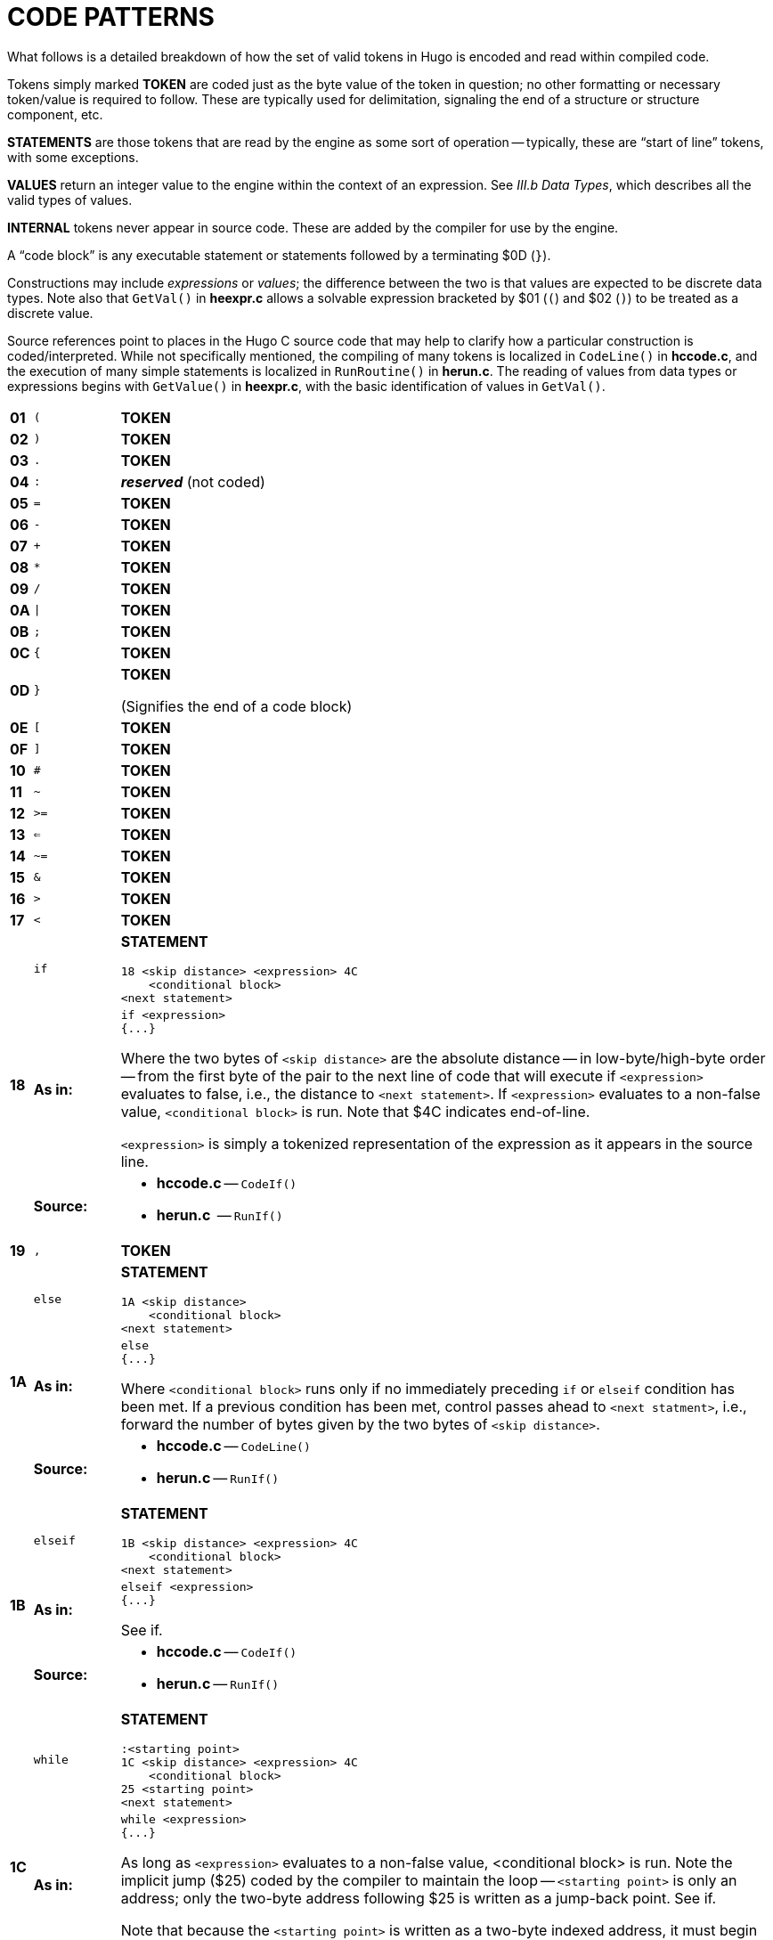 [appendix]
= CODE PATTERNS

// >>> footnotes definitions >>>>>>>>>>>>>>>>>>>>>>>>>>>>>>>>>>>>>>>>>>>>>>>>>>>

// @FOOTNOTE SAME TEXT: 73-77, 80-82 (i.e. 1-5, 8-10)
:fn-eol: pass:q[Pre-v2.3 omitted the `eol#` marker ($4C).]

:fn1: footnote:[{fn-eol}]
:fn2: footnote:[{fn-eol}]
:fn3: footnote:[{fn-eol}]
:fn4: footnote:[{fn-eol}]
:fn5: footnote:[{fn-eol}]
:fn8: footnote:[{fn-eol}]
:fn9: footnote:[{fn-eol}]
:fn10: footnote:[{fn-eol}]

:fn6: footnote:[Not implemented post-v2.2.]

:fn7: pass:q[footnote:[Pre-v2.3 omitted the `eol#` marker ($4C) when used as a statement.]]

:fn11: footnote:[ \
Version 2.5 supports MOD, S3M, and XM-format music modules. \
Version 3.0 and later additionally support MIDI and MP3 files.]

// <<<<<<<<<<<<<<<<<<<<<<<<<<<<<<<<<<<<<<<<<<<<<<<<<<<<<<<<<<<<<<<<<<<<<<<<<<<<<

What follows is a detailed breakdown of how the set of valid tokens in Hugo is encoded and read within compiled code.

Tokens simply marked *TOKEN* are coded just as the byte value of the token in question; no other formatting or necessary token/value is required to follow.
These are typically used for delimitation, signaling the end of a structure or structure component, etc.

*STATEMENTS* are those tokens that are read by the engine as some sort of operation -- typically, these are "`start of line`" tokens, with some exceptions.

// @XREF ADD: "III.b Data Types"

*VALUES* return an integer value to the engine within the context of an expression.
See _III.b Data Types_, which describes all the valid types of values.

*INTERNAL* tokens never appear in source code.
These are added by the compiler for use by the engine.

A "`code block`" is any executable statement or statements followed by a terminating $0D (`}`).

Constructions may include _expressions_ or _values_; the difference between the two is that values are expected to be discrete data types.
Note also that `GetVal()` in *heexpr.c* allows a solvable expression bracketed by $01 (`(`) and $02 (`)`) to be treated as a discrete value.

Source references point to places in the Hugo C source code that may help to clarify how a particular construction is coded/interpreted.
While not specifically mentioned, the compiling of many tokens is localized in `CodeLine()` in *hccode.c*, and the execution of many simple statements is localized in `RunRoutine()` in *herun.c*.
The reading of values from data types or expressions begins with `GetValue()` in *heexpr.c*, with the basic identification of values in `GetVal()`.

// [cols=">m,<m,<a",options=autowidth,grid=none,stripes=even]
[cols="^s,^m,<a",options=autowidth,frame=all,grid=rows,stripes=none]
|===============================================================================
| 01 | (  | *TOKEN*
| 02 | )  | *TOKEN*
| 03 | .  | *TOKEN*
| 04 | :  | _**reserved**_ (not coded)
| 05 | =  | *TOKEN*
| 06 | -  | *TOKEN*
| 07 | +  | *TOKEN*
| 08 | *  | *TOKEN*
| 09 | /  | *TOKEN*
| 0A | \| | *TOKEN*
| 0B | ;  | *TOKEN*
| 0C | {  | *TOKEN*
| 0D | }  | *TOKEN*

(Signifies the end of a code block)
| 0E | [  | *TOKEN*
| 0F | ]  | *TOKEN*
| 10 | #  | *TOKEN*
| 11 | ~  | *TOKEN*
| 12 | >= | *TOKEN*
| 13 | <= | *TOKEN*
| 14 | ~= | *TOKEN*
| 15 | &  | *TOKEN*
| 16 | >  | *TOKEN*
| 17 | <  | *TOKEN*
.3+| 18 | if | *STATEMENT*

..................................
18 <skip distance> <expression> 4C
    <conditional block>
<next statement>
..................................
{blank}

>s| As in:  <a|

[source,hugo]
---------------
if <expression>
{...}
---------------

Where the two bytes of `<skip distance>` are the absolute distance -- in low-byte/high-byte order -- from the first byte of the pair to the next line of code that will execute if `<expression>` evaluates to false, i.e., the distance to `<next statement>`.
If `<expression>` evaluates to a non-false value, `<conditional block>` is run.
Note that $4C indicates end-of-line.

`<expression>` is simply a tokenized representation of the expression as it appears in the source line.

>s| Source: <a|

* *hccode.c* -- `CodeIf()`
* *herun.c*  -- `RunIf()`
// -----------------------------------------------------------------------------
| 19 | ,    | *TOKEN*
.3+| 1A | else | *STATEMENT*

........................
1A <skip distance>
    <conditional block>
<next statement>
........................
{blank}

>s| As in:  <a|

[source,hugo]
---------------
else
{...}
---------------

Where `<conditional block>` runs only if no immediately preceding `if` or `elseif` condition has been met.
If a previous condition has been met, control passes ahead to `<next statment>`, i.e., forward the number of bytes given by the two bytes of `<skip distance>`.

>s| Source: <a|

* *hccode.c* -- `CodeLine()`
* *herun.c* -- `RunIf()`
// -----------------------------------------------------------------------------
.3+| 1B | elseif | *STATEMENT*

..................................
1B <skip distance> <expression> 4C
    <conditional block>
<next statement>
..................................
{blank}

>s| As in:  <a|

[source,hugo]
-------------------
elseif <expression>
{...}
-------------------

// @XREF ADD:
See if.

>s| Source: <a|

* *hccode.c* -- `CodeIf()`
* *herun.c* -- `RunIf()`
// -----------------------------------------------------------------------------
.3+| 1C | while | *STATEMENT*

..................................
:<starting point>
1C <skip distance> <expression> 4C
    <conditional block>
25 <starting point>
<next statement>
..................................
{blank}

>s| As in:  <a|

[source,hugo]
------------------
while <expression>
{...}
------------------

As long as `<expression>` evaluates to a non-false value, <conditional block> is run.
Note the implicit jump ($25) coded by the compiler to maintain the loop -- `<starting point>` is only an address; only the two-byte address following $25 is written as a jump-back point.
See if.

Note that because the `<starting point>` is written as a two-byte indexed address, it must begin on an address boundary, padded with empty ($00) values, if necessary.

>s| Source: <a|

* *hccode.c* -- `CodeWhile()`
* *herun.c* -- `RunIf()`
// -----------------------------------------------------------------------------
.3+| 1D | do | *STATEMENT*

..............................
1D <skip distance>
:<starting point>
    <block>
1C <two bytes> <expression> 4C
<next statement>
..............................
{blank}

>s| As in:  <a|

[source,hugo]
------------------
do
{...}
while <expression>
------------------

If, after `<block>` executes, `<expression>` evaluates to a non-false value, the engine returns to `<starting point>` (which must begin on an address boundary).
The two bytes following while ($1C) match the syntax of the normal while loop, but are undefined for this usage.
Instead, the distance to the next statement is given after the do token ($1D) in the two bytes of `<skip distance>`.

>s| Source: <a|

* *hccode.c* -- `CodeDo()`
* *herun.c* -- `RunDo()`
// -----------------------------------------------------------------------------
.2+| 1E | select | *STATEMENT*

    1E

When encountered by the engine, resets the conditional-statement evaluator, i.e., so that the next case conditional is treated as an `if` instead of an `elseif`.
Note that the variable that follows `select` in a line of source code is not coded here (but it is needed by the compiler to construct subsequent `case` statements).

// @XREF ADD:
See case.

>s| Source: <a|

* *hccode.c* -- `CodeSelect()`
* *herun.c* -- `RunIf()`
// -----------------------------------------------------------------------------
.2+| 1F | case | *STATEMENT*

Treated identically by the engine to `elseif` once a select `token` ($1E) has reset the conditional-statement evaluator to no previous matches.

In other words, what the compiler does is take:

    select <expression>
        case <test1>
            <first conditional block>
        case <test2>
            <second conditional block>
        ...
        case else
            <default conditional block>

and restructure it into:

    1F <skip distance> <expression> 05 <test1> 4C
        <first conditional block>
    1F <skip distance> <expression> 05 <test2> 4C
        <second conditional block>
    1A <skip distance>
        <default conditional block>

Note that $1A is the `else` token, $05 is the `=` token, and that the two bytes of `<skip distance>` give the distance to the next `case`.

>s| Source: <a|

* *hccode.c* -- `CodeSelect()`
* *herun.c* -- `RunIf()`
// -----------------------------------------------------------------------------
.3+| 20 | for | *STATEMENT*

..................................
<assignment>
:<starting point>
20 <skip distance> <expression> 4C
    <conditional block>
    <modifying expression>
    25 <starting point>
<next statement>
..................................
{blank}

>s| As in:  <a|

[source,hugo]
------------------
for (<assign>; <expr>; <modifying>)
{...}
------------------

// @XREF ADD: see `if`

The `<assignment>`, if given in the source code, is coded as a regular executable assignment of some data type.
Again, nothing is explicitly coded at `<starting point>` -- it is simply a reference point for the `jump` ($25) to return to.
The `for` ($20) line operates as a regular conditional test (see `if`).
The `<modifying expression>` is appended after the conditional block is coded.
This, like the `<assignment>` is simply a regular executable assignment.

>s| Source: <a|

* *hccode.c* -- `CodeFor()`
* *herun.c* -- `RunIf()`
// -----------------------------------------------------------------------------
.2+| 21 | return | *STATEMENT*

..................
21 <expression> 4C
..................
{blank}

>s| As in:  <a|

[source,hugo]
------------------
return <expression>
------------------

Where `<expression>` is optional, so that a standalone return order can be coded as:

    21 4C

{blank}
// -----------------------------------------------------------------------------

| 22 | break | *STATEMENT*

    22

{blank}
// -----------------------------------------------------------------------------
| 23 | and  | *TOKEN*
| 24 | or   | *TOKEN*
.2+| 25 | jump | *STATEMENT*

............
25 <address>
............
{blank}

>s| As in:  <a|

[source,hugo]
------------------
jump <label>
------------------

Where `<address>` is two bytes giving the indexed address of the next statement to be executed. +
(The `<label>` is coded as `<address>`.)
// -----------------------------------------------------------------------------
| 26 | run | *STATEMENT*

// @FOOTNOTE IN TABLE + CODE: EXTERNALIZE!
[literal,subs="+attributes,macros"]
26 <value> 4C{fn1}

Where `<value>` is simply read and forgotten, as in running an `object.property` property routine and throwing away the value.
// -----------------------------------------------------------------------------
.2+| 27 | is | *TOKEN*

>s| As in:  <a|

`<object> is <attribute>` (statement form) +
`<object> is <attribute>` (value form).

// -----------------------------------------------------------------------------
| 28 | not  | *TOKEN*
| 29 | true | *VALUE*

    29

Hard-coded Boolean constant meaning 1.
// -----------------------------------------------------------------------------
| 2A | false | *VALUE*

    2A

Hard-coded Boolean constant meaning 0.
// -----------------------------------------------------------------------------
| 2B | local | _**reserved**_ (not coded)
| 2C | verb  | *STATEMENT*

    2C <n> <dict_1> <dict_2>...<dict_n>

Occurs in the grammar table and explicitly denotes the beginning of a new verb, where the single byte `<n>` gives the number of dictionary words coded immediately following representing synonyms for this verb.
// -----------------------------------------------------------------------------
| 2D | xverb | *STATEMENT*

    2D <n> <dict_1> <dict_2>...<dict_n>

Coded and handled identically to `verb`, except that it is flagged differently so the engine knows it is a "`non-action`".
// -----------------------------------------------------------------------------
| 2E | held      | **GRAMMAR TOKEN**
| 2F | multi     | **GRAMMAR TOKEN**
| 30 | multiheld | **GRAMMAR TOKEN**
| 31 | newline   | *PRINT TOKEN*

Signals a `print` statement to issue a newline _only_ if one is needed.
// -----------------------------------------------------------------------------
| 32 | anything  | **GRAMMAR TOKEN**
.2+| 33 | print     | *STATEMENT*

    33 <print data> 4C

    33 <print data> 0B <print data> ... 4C

Where `<print data>` is one of the following:

* `stringdata#`
* any value, treated as a dictionary entry
* `parse$`
* `serial$`
* `newline`
* `capital`
* `number`
* `hex`

Multiple `<print data>` sequences are separated by a semicolon (`;`) token ($0B).

>s| Source: <a|

* *herun.c* -- `RunPrint()`
// -----------------------------------------------------------------------------
| 34 | number | **GRAMMAR TOKEN** or *PRINT TOKEN*

In a `print` statement, signals that the following value should be printed as a number, not as the corresponding dictionary entry.

In a grammar line, represents any integer number.
// -----------------------------------------------------------------------------
| 35 | capital | *PRINT TOKEN*

Signals that the following dictionary entry should have its first letter capitalized.
// -----------------------------------------------------------------------------
.2+| 36 | text | *STATEMENT*

// @FOOTNOTE IN TABLE + CODE: EXTERNALIZE!
[literal,subs="+attributes,macros"]
36 3B <value> 4C{fn2}

>s| As in:  <a|

[source,hugo]
-------------
text to n
-------------

Where `<value>` is either an address in the array table, or constant 0 (to restore text output to the standard display).
// -----------------------------------------------------------------------------
| 37 | graphics | *STATEMENT*

(Not implemented.)
// -----------------------------------------------------------------------------
.2+| 38 | color | *STATEMENT*

...................................
38 <value> 4C
38 <value> 19 <value> 4C
38 <value> 19 <value> 19 <value> 4C
...................................
{blank}

>s| As in:  <a|

[source,hugo]
------------------
color foreground
color foreground, background
color foreground, background, inputcolor
------------------

Where `<value>` is a Hugo color value from 0 to 17 giving the foreground text color.
If a second value is given, separated by a comma ($19), it represents the background color.
If a third value is given, separated by a comma ($19), it represents the input color.
// -----------------------------------------------------------------------------
.3+| 39 | remove | *STATEMENT*

// @FOOTNOTE IN TABLE + CODE: EXTERNALIZE!
[literal,subs="+attributes,macros"]
39 <value> 4C{fn3}

{blank}

>s| As in:  <a|

[source,hugo]
------------------
remove <object>
------------------
{blank}

>s| Source: <a|

* *herun.c* -- `RunMove()`
// -----------------------------------------------------------------------------
.3+| 3A | move | *STATEMENT*

// @FOOTNOTE IN TABLE + CODE: EXTERNALIZE!
[literal,subs="+attributes,macros"]
3A <value> 3B <value> 4C{fn4}

{blank}

>s| As in:  <a|

[source,hugo]
------------------
move <object1> to <object2>
------------------
{blank}

>s| Source: <a|

* *herun.c* -- `RunMove()`
// -----------------------------------------------------------------------------
| 3B | to | *TOKEN*

Followed by a value, as in:

    3B <value>

Typically found in `print to n`, `text to n`, etc., in which case the line will finish with `eol#`:

    ...3B <value> 4C

{blank}
// -----------------------------------------------------------------------------
.2+| 3C | parent | *VALUE*

.....................
3C 01 <expression> 02
.....................
{blank}

>s| As in:  <a|

[source,hugo]
-------------
parent(...)
-------------

Returns the parent object of the object resulting from `<expression>`.

NOTE: Alternate usage is as a grammar token, coded simply as $3C with no following parenthetical expression.
// -----------------------------------------------------------------------------
.2+| 3D | sibling | *VALUE*

.....................
3D 01 <expression> 02
.....................
{blank}

>s| As in:  <a|

[source,hugo]
-------------
sibling(...)
-------------

Returns the sibling of the object resulting from `<expression>`.
// -----------------------------------------------------------------------------
.2+| 3E | child | *VALUE*

.....................
3E 01 <expression> 02
.....................
{blank}

>s| As in:  <a|

[source,hugo]
-------------
child(...)
-------------

Returns the child object of the object resulting from `<expression>`.
// -----------------------------------------------------------------------------
.2+| 3F | youngest | *VALUE*

.....................
3F 01 <expression> 02
.....................
{blank}

>s| As in:  <a|

[source,hugo]
-------------
youngest(...)
-------------

Returns the youngest (most recently added) child object of the object resulting from `<expression>`.
// -----------------------------------------------------------------------------
.2+| 40 | eldest | *VALUE*

.....................
40 01 <expression> 02
.....................
{blank}

>s| As in:  <a|

[source,hugo]
------------------
eldest(...)
------------------

Interpreted identically to `child(...)`.
// -----------------------------------------------------------------------------
.2+| 41 | younger | *VALUE*

.....................
41 01 <expression> 02
.....................
{blank}

>s| As in:  <a|

[source,hugo]
-------------
younger(...)
-------------

Interpreted identically to `sibling(...)`.
// -----------------------------------------------------------------------------
.2+| 42 | elder | *VALUE*

.....................
42 01 <expression> 02
.....................
{blank}

>s| As in:  <a|

[source,hugo]
-------------
elder(...)
-------------

Returns the object number of the object more recently added to the parent of the object resulting from `<expression>`.
// -----------------------------------------------------------------------------
| 43 | prop# | *INTERNAL VALUE*

    43 <property>

Where `<property>` is a single byte giving the property number.
// -----------------------------------------------------------------------------
| 44 | attr# | *INTERNAL VALUE*

    44 <attribute>

Where `<attribute>` is a single byte giving the attribute number.
// -----------------------------------------------------------------------------
| 45 | var# | *INTERNAL VALUE*

    45 <variable>

Where `<variable>` is a single byte giving the variable number. 0-239 are global variables, and 240-255 are local to this routine/event/etc.
// -----------------------------------------------------------------------------
| 46 | dictentry# | *INTERNAL VALUE*

    46 <dictionary entry>

Where `<dictionary entry>` is two bytes (in low-byte/high-byte order) giving the address of the entry in the dictionary table.
// -----------------------------------------------------------------------------
| 47 | text# | *INTERNAL STATEMENT*

    47 <text address>

Where `<text address>` is three bytes (in lowest-to-highest byte order) giving the address of the entry in the text bank.
// -----------------------------------------------------------------------------
| 48 | routine# | *INTERNAL STATEMENT* or *VALUE*

    48 <routine address>

Where `<routine address>` is two bytes giving the indexed address of the specified routine.
// -----------------------------------------------------------------------------
| 49 | debugdata# | *INTERNAL DATA*

Is followed by data that is helpful to the engine at runtime -- not visible in, for example, the debugger's code window.

E.g., local variable name:

    49 45 <byte> <data>

Where `<byte>` is a single byte giving the number of following `<data>` bytes, which give the name of the next local variable as an ASCII string.
Read by the debugger; ignored by the engine.
// -----------------------------------------------------------------------------
| 4A | object# | *INTERNAL VALUE*

    4A <object number>

Where `<object number>` is two bytes giving the number of the specified object.
// -----------------------------------------------------------------------------
| 4B | value# | *INTERNAL VALUE*

    4B <number>

Where `<number>` is two bytes giving the specified constant value.
// -----------------------------------------------------------------------------
| 4C | eol# | *INTERNAL TOKEN*

End-of-line marker.
// -----------------------------------------------------------------------------
.3+| 4D | system | *INTERNAL STATEMENT* or *VALUE*

// @FOOTNOTE IN TABLE + CODE: EXTERNALIZE!
[literal,subs="+attributes,macros"]
4D 01 <value> 02 4C{fn5}

{blank}

>s| As in:  <a|

[source,hugo]
---------------
system(<value>)
---------------

// @XREF ADD: "he Hugo Programming Manual"

Calls the system-level function designated by `<value>`.

TIP: See _The Hugo Programming Manual_ for further elaboration on the `system` statement.

// @FOOTNOTE IN TABLE: EXTERNALIZE!
Obsolete usage:{fn6}

    4D <value>

Where `<value>` is some Hugo data type giving the number of the system function to call.

>s| Source: <a|

* *herun.c* -- `RunSystem()`
// -----------------------------------------------------------------------------
| 4E | notheld | **GRAMMAR TOKEN**
| 4F | multinotheld | **GRAMMAR TOKEN**
.2+| 50 | window | *STATEMENT*

[source,hugo]
-------------
window n
-------------

    50 <value> 4C

[source,hugo]
-------------
window left, top, right, bottom
-------------

    50 <v1> 19 <v2> 19 <v3> 19 <v4> 4C

[source,hugo]
-------------
window
-------------

    50 4C

[source,hugo]
-------------
window 0
-------------

    50 4B 00 00 4C

Where `<value>` or `<v__n__>`, if present, gives a number of lines or screen coordinate.
All instances of the `window` statement are followed by a code block except for `window 0`.

// @XREF ADD: "he Hugo Programming Manual"
TIP: See _The Hugo Programming Manual_ for further elaboration on the `window` statement.

[NOTE]
================================================================================
Prior to v2.4, the third syntax, i.e., `window` alone, complied as `50 4C` in v2.3 or simply `50` in early versions, followed by a code block, was the only usage.
The result was a window beginning at the top of the screen, reaching down to the current cursor row at the termination of the block, and protected then from scrolling of the bottom/main window.
================================================================================

>s| Source: <a|

* *herun.c* -- `RunWindow()`
// -----------------------------------------------------------------------------
.2+| 51 | random | *VALUE*

.....................
51 01 <expression> 02
.....................
{blank}

>s| As in:  <a|

[source,hugo]
-------------
random(...)
-------------

Returns a random value between 1 and `<expression>`.
// -----------------------------------------------------------------------------
.2+| 52 | word | *VALUE*

.....................
52 0E <expression> 0F
.....................
{blank}

>s| As in:  <a|

*As in:*

[source,hugo]
-------------
word[...]
-------------

Returns the dictionary address of `word[<expression>`].
// -----------------------------------------------------------------------------
.2+| 53 | locate | *STATEMENT*

........................
53 <value> 4C
53 <value> 19 <value> 4C
........................
{blank}

>s| As in:  <a|

[source,hugo]
-------------
locate x
locate x, y
-------------

Where `<value>` is the column position to reposition the cursor to within the currently defined window.
If a second value is given, it represents the new row position.
// -----------------------------------------------------------------------------
.2+| 54 | parse$ | *TOKEN*

Read-only engine variable representing the engine parser's internal `parse$` string.

>s| Source: <a|

* *herun.c* -- `RunPrint()`
* *hemisc.c* -- `Dict()`, `GetWord()`
// -----------------------------------------------------------------------------
.2+| 55 | children | *VALUE*

.....................
55 01 <expression> 02
.....................
{blank}

>s| As in:  <a|

[source,hugo]
-------------
children(...)
-------------

Returns the number of children owned by the object resulting from `<expression>`.
// -----------------------------------------------------------------------------
.2+| 56 | in | *TOKEN*

>s| As in:  <a|

[source,hugo]
------------------------
for <object> in <parent>
------------------------

or

[source,hugo]
-----------------------------
if <object> [not] in <parent>
-----------------------------
{blank}
// -----------------------------------------------------------------------------
| 57 | pause | *STATEMENT*

    57

Waits for a keypress.
Stores the resulting key value in `word[0]`.
// -----------------------------------------------------------------------------
| 58 | runevents | *STATEMENT*

    58

Runs all events in scope.
// -----------------------------------------------------------------------------
| 59 | arraydata# | *VALUE*

* `array[<expression>]` -- element `<expression>` of array `<array>`
+
........................
59 <array> 0E <value> 0F
........................
* `array[]` -– length of array `<array>`
+
........................
59 <array> 0E 0F
........................
* `array` -– address of array `<array>`
+
........................
59 <array>
........................
+
Where `<array>` is two bytes giving the address of the array in the array table.
// -----------------------------------------------------------------------------
.2+| 5A | call | STATEMENT or VALUE

// @FOOTNOTE IN TABLE + CODE: EXTERNALIZE!
[literal,subs="+attributes,macros"]
5A <value> 4C{fn7}

{blank}

>s| As in:  <a|

[source,hugo]
----------------------
call <routine address>
----------------------

Where `<value>` gives the indexed address of the routine to be called.
// -----------------------------------------------------------------------------
.2+| 5B | stringdata# | *PRINT TOKEN*

[literal,subs="+quotes"]
..................................................
5B <__n__> <char1> <char2> <char3> ... <char__n__>
..................................................

Valid only in a `print` statement.
`<__n__>` gives the number of characters contained in the print string.

>s| Source: <a|

* *herun.c* -- `RunPrint()`
// -----------------------------------------------------------------------------
.3+| 5C | save | *VALUE*

>s| As in:  <a|

[source,hugo]
-------------
x = save
-------------

Calls the engine's save-game procedure (which includes filename input); returns a true value on success, or false on failure.

>s| Source: <a|

* *herun.c* -- `RunSave()`
// -----------------------------------------------------------------------------
.3+| 5D | restore | *VALUE*

>s| As in:  <a|

[source,hugo]
------------------
x = restore
------------------

Calls the engine's restore-game procedure (which includes filename input); returns a true value on success, or false on failure.

>s| Source: <a|

* *herun.c* -- `RunRestore()`
// -----------------------------------------------------------------------------
| 5E | quit | *STATEMENT*

    5E

Terminates program execution and exits the engine.
// -----------------------------------------------------------------------------
.2+| 5F | input | *STATEMENT*

    5F

Prompts for user input, storing the resulting word(s) in the `word[]` array.
Unknown (i.e., non-dictionary) words become 0, or `+""+`; the last unknown word is stored in `parse$`.

>s| Source: <a|

* *herun.c* -- `RunInput()`
// -----------------------------------------------------------------------------
.2+| 60 | serial$ | *PRINT TOKEN*

Read-only engine variable representing the compiler-determined serial number.

>s| Source: <a|

* *hemisc.c* -- `GetWord()`
// -----------------------------------------------------------------------------
| 61 | cls | *STATEMENT*

    61

Clears the currently defined text window.
// -----------------------------------------------------------------------------
.2+| 62 | scripton | *VALUE*
*As in:*

[source,hugo]
-------------
x = scripton
-------------

Calls the engine's begin-scripting procedure (which includes filename input); returns a true value on success, or false on failure.

>s| Source: <a|

* *herun.c* -- `RunScript()`
// -----------------------------------------------------------------------------
.3+| 63 | scriptoff | *VALUE*

>s| As in:  <a|

[source,hugo]
-------------
x = scriptoff
-------------

Calls the engine's end-scripting procedure; returns a true value on success, or false on failure.

>s| Source: <a|

* *herun.c* -- `RunScript()`
// -----------------------------------------------------------------------------
.2+| 64 | restart | *VALUE*

>s| As in:  <a|

[source,hugo]
-------------
x = restart
-------------

Attempts to reload the dynamic game data and restart the game loop; returns a true value on success or false on failure.
// -----------------------------------------------------------------------------
| 65 | hex | *PRINT TOKEN*

Signals that the following value should be printed as a hexadecimal number, not as the corresponding dictionary entry.
// -----------------------------------------------------------------------------
| 66 | object | *GRAMMAR TOKEN*

NOTE: Removed as a token after grammar table is compiled so that `object` can refer to the object global variable.
// -----------------------------------------------------------------------------
| 67 | xobject | *GRAMMAR TOKEN*

NOTE: Removed as a token after grammar table is compiled so that `xobject` can refer to the xobject global variable.
// -----------------------------------------------------------------------------
.3+| 68 | string | *VALUE*

......................................
68 01 <expr1> 19 <expr2> 19 <expr3> 02
......................................
{blank}

>s| As in:  <a|

[source,hugo]
-------------------------
x = string(a, "apple", 8)
-------------------------

Calls the engine string-writing function to write the dictionary entry `<expr2>` into the array table at the array address given by `<expr1>`, to a maximum of `<expr3>` characters.
`<expr1>` is any data type or expression; `<expr2>` is either a value or the `parse$` token ($54); `<expr3>` is optional, and if it is not given, the $02 token comes in place of the second $19.

>s| Source: <a|

* *herun.c* -- `RunString()`
// -----------------------------------------------------------------------------
.2+| 69 | array | *VALUE*

    69 <value>

Forces `<value>` to be used as an address in the array table, so that `array <value>` can be used as `arraydata#`.

>s| Source: <a|

* *heexpr.c* -- `GetVal()`
// -----------------------------------------------------------------------------
.2+| 6A | printchar | *STATEMENT*

..................................
6A <value1> 19 <value2> 19 ... 4C
..................................
{blank}

>s| As in:  <a|

[source,hugo]
----------------------
printchar 'A', 'B',...
----------------------

Outputs a single ASCII character value at the current screen position.
Multiple values are separated by $19; the sequence is terminated by $4C.
// -----------------------------------------------------------------------------
.3+| 6B | undo | *VALUE*

>s| As in:  <a|

[source,hugo]
-------------
x = undo
-------------

Attempts to restore all data changes made since the last typed input; returns a true value on success or false on failure.

>s| Source: <a|

* *hemisc.c* -- `SaveUndo()`, `Undo()`
// -----------------------------------------------------------------------------
.3+| 6C | dict | *VALUE*

...........................
6C 01 <expr1> 19 <expr2> 02
...........................
{blank}

>s| As in:  <a|

[source,hugo]
------------------------
x = dict(<array>, <len>)
------------------------

Calls the engine dictionary-writing function to write the given string into the dictionary, to a maximum of `<len>` characters.
If `<expr1>` is `parse$` ($54), then the value of `parse$` is used; otherwise `<expr1>` is an array address in the array table.
If the string is already a dictionary entry, its location is returned.
Otherwise, it is appended to the end of the table, and the new location is returned.

>s| Source: <a|

* *hemisc.c* -- `Dict()`
// -----------------------------------------------------------------------------
.3+| 6D | recordon | *VALUE*

>s| As in:  <a|

[source,hugo]
------------------
x = recordon
------------------

Calls the engine's begin-command-recording procedure (which includes filename input); returns a true value on success, or false on failure.

>s| Source: <a|

* *hemisc.c* -- `RecordCommands()`
// -----------------------------------------------------------------------------
.3+| 6E | recordoff | *VALUE*

>s| As in:  <a|

[source,hugo]
-------------
x = recordoff
-------------

Calls the engine's end-command-recording procedure; returns a true value on success, or false on failure.

>s| Source: <a|

* *hemisc.c* -- `RecordCommands()`
// -----------------------------------------------------------------------------
.3+| 6F | writefile | *STATEMENT*

// @FOOTNOTE IN TABLE + CODE: EXTERNALIZE!
[literal,subs="+attributes,macros"]
6F <value> 4C{fn8}
    ...file i/o code block...

{blank}

>s| As in:  <a|

[source,hugo]
----------------
writefile <file>
{...}
----------------


Opens the file named by the dictionary entry `<value>`, erasing it if it previously exists, and runs the following code block.
Upon any error, jumps to the end of the file i/o code block and closes `<file>`.

>s| Source: <a|

* *hemisc.c* -- `FileIO()`
// -----------------------------------------------------------------------------
.2+| 70 | readfile | *STATEMENT*

// @FOOTNOTE IN TABLE + CODE: EXTERNALIZE!
[literal,subs="+attributes,macros"]
70 <value> 4C{fn9}
    ...file i/o code block...

{blank}

>s| As in:  <a|

[source,hugo]
---------------
readfile <file>
{...}
---------------

Opens the file named by the dictionary entry `<value>` and runs the following code block.
Upon any error, jumps to the end of the file i/o code block and closes `<file>`.
// -----------------------------------------------------------------------------
| 71 | writeval | *STATEMENT*

// @FOOTNOTE IN TABLE + CODE: EXTERNALIZE!
[literal,subs="+attributes,macros"]
71 <value> 19 <value> 19 ... 4C{fn10}

Valid only in a `writefile` block.
Writes `<value>` as a 16-bit integer to the currently open file.
Multiple values are separated by $19.
// -----------------------------------------------------------------------------
.2+| 72 | readval | *VALUE*

>s| As in:  <a|

[source,hugo]
------------------
x = readval
------------------

Valid only in a `readfile` block.
Reads a 16-bit integer from the currently open file.
// -----------------------------------------------------------------------------
.2+| 73 | playback | *VALUE*

>s| As in:  <a|

[source,hugo]
-------------
x = playback
-------------

Calls the engines command-playback procedure (including filename input) and attempts to begin command playback from the requested file.
If found, player input in `RunGame()` is overridden by commands in the file until end-of-file.
Returns true on success, false on failure.
// -----------------------------------------------------------------------------
| 74 | colour | *STATEMENT*

Treated identically to $38: `color`.
// -----------------------------------------------------------------------------
| 75 | picture | *STATEMENT*

    75 <value1> 19 <value2> 4C
    75 <value1> 4C

Attempts to load and display a JPEG-format picture either as resource `<value2>` in resourcefile `<value1>`, or, if `<value2>` is not given, simply as filename `<value1>`.
(All `<values>` are dictionary entries.)
If there is an error, the `system_status` global variable is set.
// -----------------------------------------------------------------------------
| 76 | label# | *INTERNAL DATA*
| 77 | sound | *STATEMENT*

    77 [79] <value1> 19 <value2> [19 <value3>] 4C
    77 <value1> 4C

Attempts to load and play a WAV-format sample as resource `<value2>` in resourcefile `<value1>`.
(`<value1>` and `<value2>` are dictionary entries.)
If `<value3>` is given, the sample output volume is set to `<value3>` (as a percentage of normal output).
If `<value1>` is 0, the current sound is stopped.
If there is an error, the `system_status` global variable is set.
// -----------------------------------------------------------------------------
| 78 | music | *STATEMENT*

    78 [79] <value1> 19 <value2> [19 <value3>] 4C
    78 <value1> 4C

// @FOOTNOTE IN TABLE: EXTERNALIZE!
Attempts to load and play a music resource{fn11} as resource `<value2>` in resourcefile `<value1>`.
(`<value1>` and `<value2>` are dictionary entries.)
If `<value3>` is given, the music output volume is set to `<value3>` (as a percentage of normal output).
If `<value1>` is 0, the current music is stopped.
If there is an error, the `system_status` global variable is set.
// -----------------------------------------------------------------------------
| 79 | repeat | *TOKEN*

Used by `sound` and `music` statements.
|===============================================================================


// EOF //
